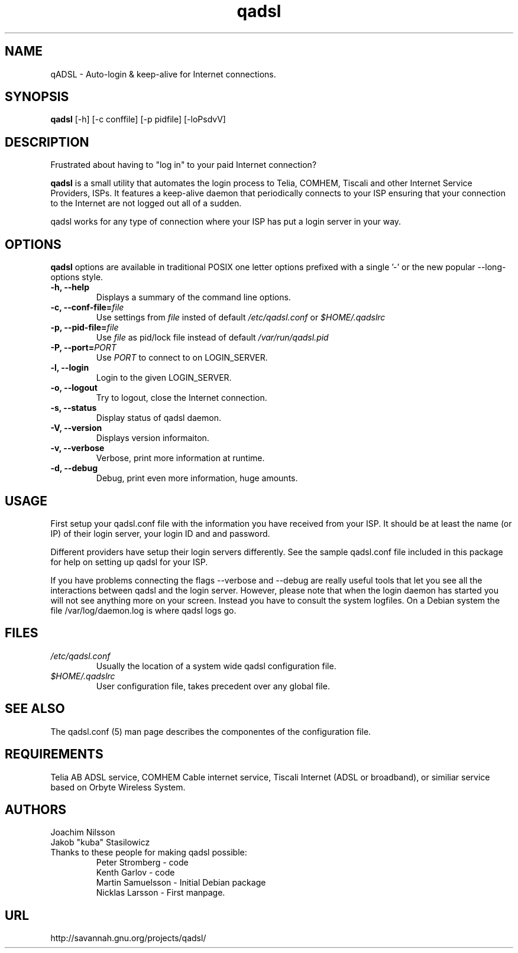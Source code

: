 .\"                              hey, Emacs:   -*- nroff -*-
.\" qadsl is free software; you can redistribute it and/or modify
.\" it under the terms of the GNU General Public License as published by
.\" the Free Software Foundation; either version 2 of the License, or
.\" (at your option) any later version.
.\"
.\" This program is distributed in the hope that it will be useful,
.\" but WITHOUT ANY WARRANTY; without even the implied warranty of
.\" MERCHANTABILITY or FITNESS FOR A PARTICULAR PURPOSE.  See the
.\" GNU General Public License for more details.
.\"
.\" You should have received a copy of the GNU General Public License
.\" along with this program; see the file COPYING.  If not, write to
.\" the Free Software Foundation, 675 Mass Ave, Cambridge, MA 02139, USA.
.\"
.\" @(#)qadsl.8 1.2 14-Jan-2004 OF; from qadsl archive
.TH qadsl 8 "14th January, 2004"
.\" Please update the above date whenever this man page is modified.
.\"
.\" Some roff macros, for reference:
.\" .nh        disable hyphenation
.\" .hy        enable hyphenation
.\" .ad l      left justify
.\" .ad b      justify to both left and right margins (default)
.\" .nf        disable filling
.\" .fi        enable filling
.\" .br        insert line break
.\" .sp <n>    insert n+1 empty lines
.\" for manpage-specific macros, see man(7)
.SH NAME
qADSL \- Auto-login & keep-alive for Internet connections.

.SH SYNOPSIS
.B qadsl
[-h] [-c conffile] [-p pidfile] [-loPsdvV]

.SH DESCRIPTION
Frustrated about having to "log in" to your paid Internet connection?

.B qadsl
is a small utility that automates the login process to Telia, COMHEM,
Tiscali and other Internet Service Providers, ISPs. It features a
keep-alive daemon that periodically connects to your ISP ensuring that
your connection to the Internet are not logged out all of a sudden.

qadsl works for any type of connection where your ISP has put a login
server in your way.

.SH OPTIONS
.B qadsl
options are available in traditional POSIX one letter options prefixed
with a single '\-' or the new popular \-\-long\-options style.

.TP
\fB \-h, \-\-help \fR
Displays a summary of the command line options.
.TP
\fB \-c, \-\-conf\-file=\fIfile \fR
Use settings from
.I file
insted of default
.I /etc/qadsl.conf
or
.I $HOME/.qadslrc

.TP
\fB\-p, \-\-pid\-file=\fIfile \fR
Use
.I file
as pid/lock file instead of default
.I /var/run/qadsl.pid

.TP
\fB\-P, \-\-port=\fIPORT \fR
Use
.I PORT
to connect to on LOGIN_SERVER.
.TP
\fB \-l, \-\-login \fR
Login to the given LOGIN_SERVER.
.TP
\fB \-o, \-\-logout \fR
Try to logout, close the Internet connection.
.TP
\fB \-s, \-\-status \fR
Display status of qadsl daemon.
.TP
\fB \-V, \-\-version \fR
Displays version informaiton.
.TP
\fB \-v, \-\-verbose \fR
Verbose, print more information at runtime.
.TP
\fB \-d, \-\-debug \fR
Debug, print even more information, huge amounts.

.SH USAGE
First setup your qadsl.conf file with the information you have
received from your ISP. It should be at least the name (or IP)
of their login server, your login ID and and password.

Different providers have setup their login servers differently.
See the sample qadsl.conf file included in this package for
help on setting up qadsl for your ISP.

If you have problems connecting the flags --verbose and --debug
are really useful tools that let you see all the interactions
between qadsl and the login server. However, please note that
when the login daemon has started you will not see anything more on
your screen. Instead you have to consult the system logfiles. On a
Debian system the file /var/log/daemon.log is where qadsl logs go.

.SH FILES
.TP
.I /etc/qadsl.conf
Usually the location of a system wide qadsl configuration file.
.TP
.I $HOME/.qadslrc
User configuration file, takes precedent over any global file.

.SH SEE ALSO
The qadsl.conf (5) man page describes the componentes of the
configuration file.

.SH REQUIREMENTS
Telia AB ADSL service, COMHEM Cable internet service, Tiscali Internet
(ADSL or broadband), or similiar service based on Orbyte Wireless System.

.SH AUTHORS
Joachim Nilsson
.br
Jakob "kuba" Stasilowicz
.TP
Thanks to these people for making qadsl possible:
.br
Peter Stromberg - code
.br
Kenth Garlov - code
.br
Martin Samuelsson - Initial Debian package
.br
Nicklas Larsson - First manpage.

.SH URL
http://savannah.gnu.org/projects/qadsl/
